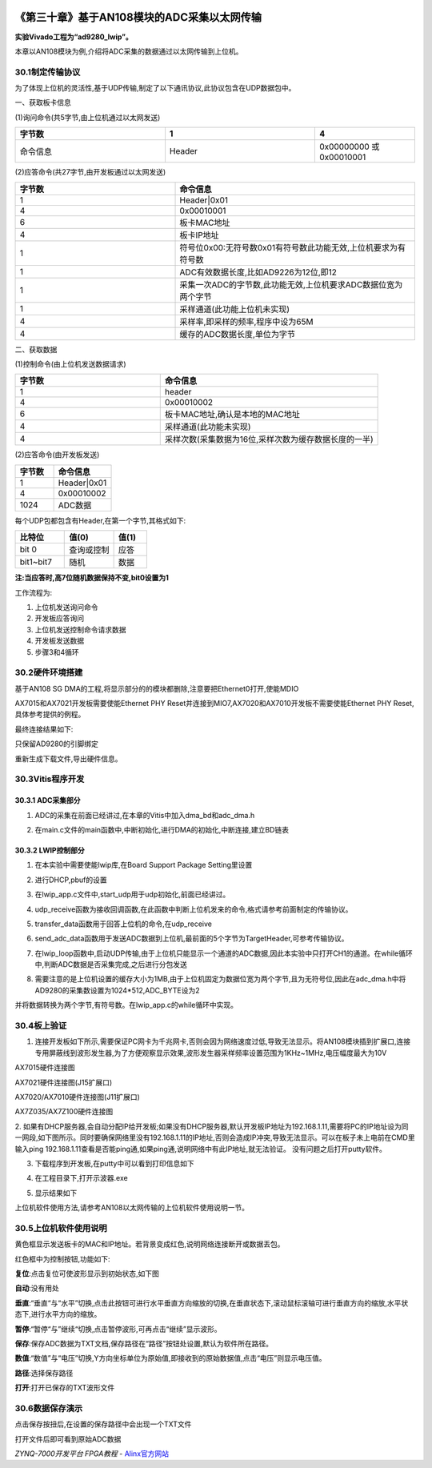 .. image:: images/images_0/88.png  

=============================================
《第三十章》基于AN108模块的ADC采集以太网传输
=============================================
**实验Vivado工程为“ad9280_lwip”。**

本章以AN108模块为例,介绍将ADC采集的数据通过以太网传输到上位机。

30.1制定传输协议
=============================================
为了体现上位机的灵活性,基于UDP传输,制定了以下通讯协议,此协议包含在UDP数据包中。

一、获取板卡信息

(1)询问命令(共5字节,由上位机通过以太网发送)

.. csv-table:: 
  :header: "字节数", "1", "4"
  :widths: 30, 30, 20
	
  "命令信息	",Header	,"0x00000000 或0x00010001"

(2)应答命令(共27字节,由开发板通过以太网发送)

.. csv-table:: 
  :header: "字节数", "命令信息"
  :widths: 20 ,30

  "1	","Header|0x01"
  "4	","0x00010001"
  "6	","板卡MAC地址"
  "4	","板卡IP地址"
  "1	","符号位0x00:无符号数0x01有符号数此功能无效,上位机要求为有符号数"
  "1	","ADC有效数据长度,比如AD9226为12位,即12"
  "1	","采集一次ADC的字节数,此功能无效,上位机要求ADC数据位宽为两个字节"
  "1	","采样通道(此功能上位机未实现)"
  "4	","采样率,即采样的频率,程序中设为65M"
  "4	","缓存的ADC数据长度,单位为字节"

二、获取数据

(1)控制命令(由上位机发送数据请求)

.. csv-table:: 
  :header: "字节数", "命令信息"
  :widths: 20 ,30
 
  "1	","header"
  "4	","0x00010002"
  "6	","板卡MAC地址,确认是本地的MAC地址"
  "4	","采样通道(此功能未实现)"
  "4	","采样次数(采集数据为16位,采样次数为缓存数据长度的一半)"

(2)应答命令(由开发板发送)

.. csv-table:: 
  :header: "字节数", "命令信息"
  :widths: 20 ,30
 
  "1	   ","Header|0x01"
  "4	   ","0x00010002 "
  "1024	","ADC数据    "

每个UDP包都包含有Header,在第一个字节,其格式如下:

.. csv-table:: 
  :header: "比特位", "值(0)", "值(1)"
  :widths: 30, 30, 20
	
  "bit 0	      ",查询或控制	,"应答"
  "bit1~bit7	",随机        ,"数据"

**注:当应答时,高7位随机数据保持不变,bit0设置为1**

工作流程为:

1. 上位机发送询问命令
2. 开发板应答询问
3. 上位机发送控制命令请求数据
4. 开发板发送数据
5. 步骤3和4循环

30.2硬件环境搭建
=============================================
基于AN108 SG DMA的工程,将显示部分的的模块都删除,注意要把Ethernet0打开,使能MDIO

.. image:: images/images_30/image861.png  
   :align: center

.. image:: images/images_30/image862.png  
   :align: center

AX7015和AX7021开发板需要使能Ethernet PHY Reset并连接到MIO7,AX7020和AX7010开发板不需要使能Ethernet PHY Reset,具体参考提供的例程。

.. image:: images/images_30/image863.png  
   :align: center

最终连接结果如下:

.. image:: images/images_30/image864.png  
   :align: center

只保留AD9280的引脚绑定

.. image:: images/images_30/image865.png  
   :align: center

重新生成下载文件,导出硬件信息。

30.3Vitis程序开发
=============================================
30.3.1 ADC采集部分
-------------------------------

1. ADC的采集在前面已经讲过,在本章的Vitis中加入dma_bd和adc_dma.h

.. image:: images/images_30/image866.png  
   :align: center

2. 在main.c文件的main函数中,中断初始化,进行DMA的初始化,中断连接,建立BD链表

.. image:: images/images_30/image867.png  
   :align: center

30.3.2 LWIP控制部分
-------------------------------

1. 在本实验中需要使能lwip库,在Board Support Package Setting里设置

.. image:: images/images_30/image868.png  
   :align: center

2. 进行DHCP,pbuf的设置

.. image:: images/images_30/image869.png  
   :align: center

3. 在lwip_app.c文件中,start_udp用于udp初始化,前面已经讲过。

.. image:: images/images_30/image870.png  
   :align: center

4. udp_receive函数为接收回调函数,在此函数中判断上位机发来的命令,格式请参考前面制定的传输协议。

.. image:: images/images_30/image871.png  
   :align: center

5. transfer_data函数用于回答上位机的命令,在udp_receive

.. image:: images/images_30/image872.png  
   :align: center

6. send_adc_data函数用于发送ADC数据到上位机,最前面的5个字节为TargetHeader,可参考传输协议。

.. image:: images/images_30/image873.png  
   :align: center

7. 在lwip_loop函数中,启动UDP传输,由于上位机只能显示一个通道的ADC数据,因此本实验中只打开CH1的通道。在while循环中,判断ADC数据是否采集完成,之后进行分包发送

.. image:: images/images_30/image874.png  
   :align: center

8. 需要注意的是上位机设置的缓存大小为1MB,由于上位机固定为数据位宽为两个字节,且为无符号位,因此在adc_dma.h中将AD9280的采集数设置为1024*512,ADC_BYTE设为2

.. image:: images/images_30/image875.png  
   :align: center

并将数据转换为两个字节,有符号数。在lwip_app.c的while循环中实现。

.. image:: images/images_30/image876.png  
   :align: center

30.4板上验证
=============================================
1. 连接开发板如下所示,需要保证PC网卡为千兆网卡,否则会因为网络速度过低,导致无法显示。将AN108模块插到扩展口,连接专用屏蔽线到波形发生器,为了方便观察显示效果,波形发生器采样频率设置范围为1KHz~1MHz,电压幅度最大为10V

.. image:: images/images_30/image877.png  
   :align: center

AX7015硬件连接图

.. image:: images/images_30/image878.png  
   :align: center

AX7021硬件连接图(J15扩展口)

.. image:: images/images_30/image879.png  
   :align: center

AX7020/AX7010硬件连接图(J11扩展口)

.. image:: images/images_30/image880.png  
   :align: center

AX7Z035/AX7Z100硬件连接图


2. 如果有DHCP服务器,会自动分配IP给开发板;如果没有DHCP服务器,默认开发板IP地址为192.168.1.11,需要将PC的IP地址设为同一网段,如下图所示。同时要确保网络里没有192.168.1.11的IP地址,否则会造成IP冲突,导致无法显示。可以在板子未上电前在CMD里输入ping 192.168.1.11查看是否能ping通,如果ping通,说明网络中有此IP地址,就无法验证。
没有问题之后打开putty软件。

.. image:: images/images_30/image8801.png  
   :align: center

3. 下载程序到开发板,在putty中可以看到打印信息如下

.. image:: images/images_30/image881.png  
   :align: center

4. 在工程目录下,打开示波器.exe

.. image:: images/images_30/image882.png  
   :align: center

5. 显示结果如下

.. image:: images/images_30/image883.png  
   :align: center

上位机软件使用方法,请参考AN108以太网传输的上位机软件使用说明一节。

30.5上位机软件使用说明
=============================================

.. image:: images/images_30/image884.png  
   :align: center

黄色框显示发送板卡的MAC和IP地址。若背景变成红色,说明网络连接断开或数据丢包。

红色框中为控制按钮,功能如下:

**复位**:点击复位可使波形显示到初始状态,如下图

.. image:: images/images_30/image885.png  
   :align: center

**自动**:没有用处

**垂直**:“垂直“与“水平”切换,点击此按钮可进行水平垂直方向缩放的切换,在垂直状态下,滚动鼠标滚轴可进行垂直方向的缩放,水平状态下,进行水平方向的缩放。

**暂停**:“暂停“与”继续“切换,点击暂停波形,可再点击“继续”显示波形。

**保存**:保存ADC数据为TXT文档,保存路径在“路径”按钮处设置,默认为软件所在路径。

**数值**:“数值”与“电压”切换,Y方向坐标单位为原始值,即接收到的原始数据值,点击“电压”则显示电压值。

**路径**:选择保存路径

**打开**:打开已保存的TXT波形文件

30.6数据保存演示
=============================================
点击保存按扭后,在设置的保存路径中会出现一个TXT文件

.. image:: images/images_30/image886.png  
   :align: center

打开文件后即可看到原始ADC数据

.. image:: images/images_30/image887.png  
   :align: center

       
.. image:: images/images_0/888.png  

*ZYNQ-7000开发平台 FPGA教程*    - `Alinx官方网站 <http://www.alinx.com>`_
